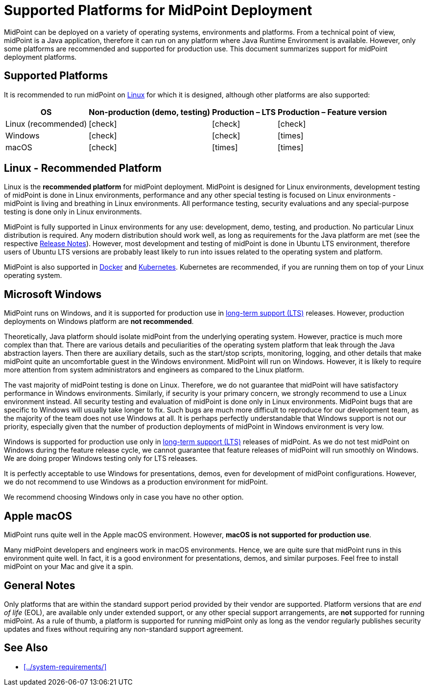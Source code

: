 = Supported Platforms for MidPoint Deployment
:page-nav-title: Platform Support
:page-upkeep-status: green
:page-moved-from: /midpoint/install/platform-support/
:page-toc: top
:icons: font

MidPoint can be deployed on a variety of operating systems, environments and platforms.
From a technical point of view, midPoint is a Java application, therefore it can run on any platform where Java Runtime Environment is available.
However, only some platforms are recommended and supported for production use.
This document summarizes support for midPoint deployment platforms.

== Supported Platforms

It is recommended to run midPoint on <<linux,Linux>> for which it is designed, although other platforms are also supported:

[%autowidth,options="header"]
|===
| OS | Non-production (demo, testing) | Production – LTS | Production – Feature version

| Linux (recommended)
| icon:check[]
| icon:check[]
| icon:check[]

| Windows
| icon:check[]
| icon:check[]
| icon:times[]

| macOS
| icon:check[]
| icon:times[]
| icon:times[]
|===

[[linux]]
== Linux - Recommended Platform

Linux is the *recommended platform* for midPoint deployment.
MidPoint is designed for Linux environments, development testing of midPoint is done in Linux environments, performance and any other special testing is focused on Linux environments - midPoint is living and breathing in Linux environments.
All performance testing, security evaluations and any special-purpose testing is done only in Linux environments.

MidPoint is fully supported in Linux environments for any use: development, demo, testing, and production.
No particular Linux distribution is required.
Any modern distribution should work well, as long as requirements for the Java platform are met (see the respective xref:/midpoint/release/[Release Notes]).
However, most development and testing of midPoint is done in Ubuntu LTS environment, therefore users of Ubuntu LTS versions are probably least likely to run into issues related to the operating system and platform.

MidPoint is also supported in xref:../containers/docker/[Docker] and xref:../containers/kubernetes.adoc[Kubernetes].
Kubernetes are recommended, if you are running them on top of your Linux operating system.

// TODO: docker, kubernetes, more details?

== Microsoft Windows

MidPoint runs on Windows, and it is supported for production use in xref:/support/long-term-support/[long-term support (LTS)] releases.
However, production deployments on Windows platform are *not recommended*.

Theoretically, Java platform should isolate midPoint from the underlying operating system.
However, practice is much more complex than that.
There are various details and peculiarities of the operating system platform that leak through the Java abstraction layers.
Then there are auxiliary details, such as the start/stop scripts, monitoring, logging, and other details that make midPoint quite an uncomfortable guest in the Windows environment.
MidPoint will run on Windows.
However, it is likely to require more attention from system administrators and engineers as compared to the Linux platform.

The vast majority of midPoint testing is done on Linux.
Therefore, we do not guarantee that midPoint will have satisfactory performance in Windows environments.
Similarly, if security is your primary concern, we strongly recommend to use a Linux environment instead.
All security testing and evaluation of midPoint is done only in Linux environments.
MidPoint bugs that are specific to Windows will usually take longer to fix.
Such bugs are much more difficult to reproduce for our development team, as the majority of the team does not use Windows at all.
It is perhaps perfectly understandable that Windows support is not our priority, especially given that the number of production deployments of midPoint in Windows environment is very low.

Windows is supported for production use only in xref:/support/long-term-support/[long-term support (LTS)] releases of midPoint.
As we do not test midPoint on Windows during the feature release cycle, we cannot guarantee that feature releases of midPoint will run smoothly on Windows.
We are doing proper Windows testing only for LTS releases.

It is perfectly acceptable to use Windows for presentations, demos, even for development of midPoint configurations.
However, we do not recommend to use Windows as a production environment for midPoint.

We recommend choosing Windows only in case you have no other option.

== Apple macOS

MidPoint runs quite well in the Apple macOS environment.
However, *macOS is not supported for production use*.

Many midPoint developers and engineers work in macOS environments.
Hence, we are quite sure that midPoint runs in this environment quite well.
In fact, it is a good environment for presentations, demos, and similar purposes.
Feel free to install midPoint on your Mac and give it a spin.

== General Notes

Only platforms that are within the standard support period provided by their vendor are supported.
Platform versions that are _end of life_ (EOL), are available only under extended support, or any other special support arrangements, are *not* supported for running midPoint.
As a rule of thumb, a platform is supported for running midPoint only as long as the vendor regularly publishes security updates and fixes without requiring any non-standard support agreement.

== See Also

* xref:../system-requirements/[]
